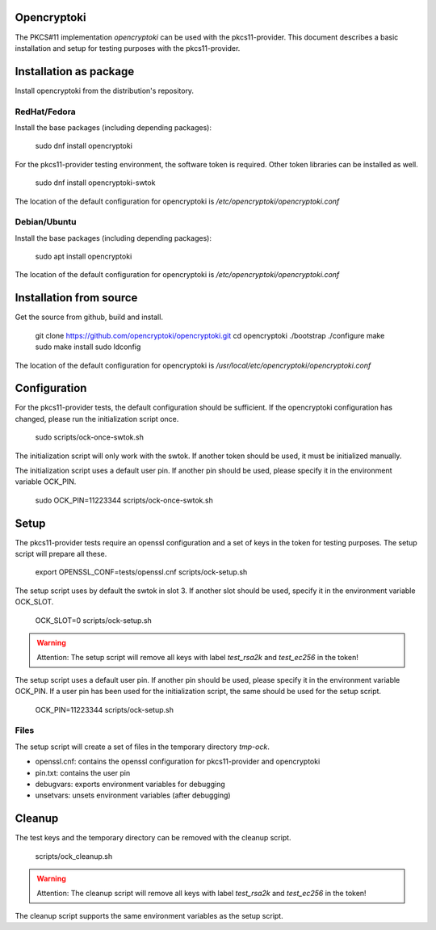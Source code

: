 Opencryptoki
============

The PKCS#11 implementation `opencryptoki` can be used with the
pkcs11-provider. This document describes a basic installation and setup for
testing purposes with the pkcs11-provider.

Installation as package
=======================

Install opencryptoki from the distribution's repository.

RedHat/Fedora
-------------

Install the base packages (including depending packages):

    sudo dnf install opencryptoki

For the pkcs11-provider testing environment, the software token is required.
Other token libraries can be installed as well.

    sudo dnf install opencryptoki-swtok

The location of the default configuration for opencryptoki is
`/etc/opencryptoki/opencryptoki.conf`

Debian/Ubuntu
-------------

Install the base packages (including depending packages):

    sudo apt install opencryptoki

The location of the default configuration for opencryptoki is
`/etc/opencryptoki/opencryptoki.conf`

Installation from source
========================

Get the source from github, build and install.
		
    git clone https://github.com/opencryptoki/opencryptoki.git
    cd opencryptoki
    ./bootstrap
    ./configure
    make
    sudo make install
    sudo ldconfig

The location of the default configuration for opencryptoki is
`/usr/local/etc/opencryptoki/opencryptoki.conf`

Configuration
=============

For the pkcs11-provider tests, the default configuration should be
sufficient. If the opencryptoki configuration has changed, please run the
initialization script once.

    sudo scripts/ock-once-swtok.sh

The initialization script will only work with the swtok. If another token
should be used, it must be initialized manually.

The initialization script uses a default user pin. If another pin should be
used, please specify it in the environment variable OCK_PIN.

    sudo OCK_PIN=11223344 scripts/ock-once-swtok.sh

Setup
=====

The pkcs11-provider tests require an openssl configuration and a set of keys
in the token for testing purposes. The setup script will prepare all these.

    export OPENSSL_CONF=tests/openssl.cnf
    scripts/ock-setup.sh

The setup script uses by default the swtok in slot 3. If another slot should
be used, specify it in the environment variable OCK_SLOT.

    OCK_SLOT=0 scripts/ock-setup.sh

.. warning::

     Attention: The setup script will remove all keys with label
     `test_rsa2k` and `test_ec256` in the token!

The setup script uses a default user pin. If another pin should be used,
please specify it in the environment variable OCK_PIN. If a user pin has
been used for the initialization script, the same should be used for the
setup script.

    OCK_PIN=11223344 scripts/ock-setup.sh

Files
-----

The setup script will create a set of files in the temporary directory
`tmp-ock`.

- openssl.cnf: contains the openssl configuration for pkcs11-provider and
  opencryptoki
- pin.txt: contains the user pin
- debugvars: exports environment variables for debugging
- unsetvars: unsets environment variables (after debugging)

Cleanup
=======

The test keys and the temporary directory can be removed with the cleanup
script.

    scripts/ock_cleanup.sh

.. warning::

     Attention: The cleanup script will remove all keys with label
     `test_rsa2k` and `test_ec256` in the token!

The cleanup script supports the same environment variables as the setup
script.
